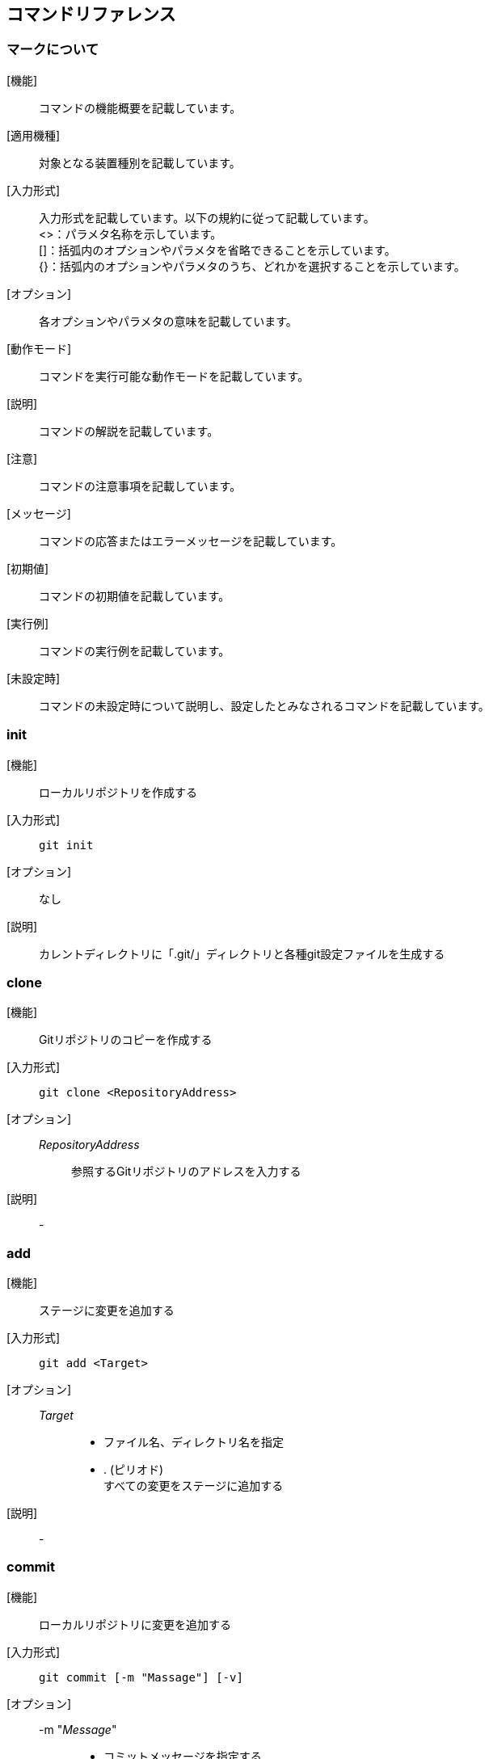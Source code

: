 == コマンドリファレンス

=== マークについて
[機能]:: コマンドの機能概要を記載しています。
[適用機種]:: 対象となる装置種別を記載しています。
[入力形式]:: 入力形式を記載しています。以下の規約に従って記載しています。 +
<>：パラメタ名称を示しています。 +
[]：括弧内のオプションやパラメタを省略できることを示しています。 +
{}：括弧内のオプションやパラメタのうち、どれかを選択することを示しています。
[オプション]:: 各オプションやパラメタの意味を記載しています。
[動作モード]:: コマンドを実行可能な動作モードを記載しています。
[説明]:: コマンドの解説を記載しています。
[注意]:: コマンドの注意事項を記載しています。
[メッセージ]:: コマンドの応答またはエラーメッセージを記載しています。
[初期値]:: コマンドの初期値を記載しています。
[実行例]:: コマンドの実行例を記載しています。
[未設定時]:: コマンドの未設定時について説明し、設定したとみなされるコマンドを記載しています。

=== *init*
[機能]:::
ローカルリポジトリを作成する

[入力形式]::: 
+
[source]
----
git init
----

[オプション]:::
なし

[説明]:::
カレントディレクトリに「.git/」ディレクトリと各種git設定ファイルを生成する

=== *clone*
[機能]:::
Gitリポジトリのコピーを作成する

[入力形式]:::
+
[source]
----
git clone <RepositoryAddress>
----

[オプション]:::
__RepositoryAddress__::::
参照するGitリポジトリのアドレスを入力する

[説明]:::
-

=== *add*
[機能]:::
ステージに変更を追加する

[入力形式]:::
+
[source]
----
git add <Target>
----

[オプション]:::
__Target__::::
* ファイル名、ディレクトリ名を指定 +
* . (ピリオド) +
すべての変更をステージに追加する

[説明]:::
-

=== *commit*
[機能]:::
ローカルリポジトリに変更を追加する

[入力形式]::: 
+
[source]
----
git commit [-m "Massage"] [-v]
----

[オプション]:::
-m "__Message__"::::
+
* コミットメッセージを指定する
-v::::
+
* 実行中の内容を表示する

[説明]:::
-

=== *status*
[機能]:::
現在の変更状態を確認する

[入力形式]::: 
+
[source]
----
git status
----

[オプション]:::
-

[説明]:::
-

=== *diff*
[機能]::: 変更差分を確認する
[入力形式]::: 
+
[source]
----
git diff [FileName] [--staged]
----

[オプション]:::
__FileName__::::
+
ファイル名、ディレクトリ名を指定
--staged ::::
ステージとローカルリポジトリの差分を比較する。指定しない場合はワークツリーとステージの差分を比較する。

[説明]::: 
-

=== *log*
[機能]:::
変更履歴を確認する

[入力形式]::: 
+
[source]
----
git log [--oneline] [-p <FileName>] [-n <Number>]
----

[オプション]:::
--oneline::::
一行で簡潔に表現する
-p _FileName_::::
指定したファイルの変更差分を表示する
-n __Number__::::
指定した数の分だけコミットを遡って表示する

[説明]:::
-

=== *rm*
[機能]:::
ファイルを削除する

[入力形式]::: 
+
[source]
----
git rm <FileName> <-r <DirectoryName>> [--cached <FileName>]
----

[オプション]:::
__FileName__::::
指定したファイルを削除する
-r __DirectoryName__::::
指定したディレクトリを削除する
--cached __FileName__::::
指定したファイルをローカルリポジトリから削除する（ワークツリーのファイルは削除しない）

[説明]:::
-

=== *mv*
[機能]:::
ファイルを移動する／名前を変更する

[入力形式]::: 
+
[source]
----
git mv <Old FileName> <New FileName>
----

[オプション]:::
__Old FileName__::::
変更前ファイル名
__New FileName__::::
変更後ファイル名

[説明]:::
-

=== *remote add*
[機能]:::
リモートリポジトリを追加する

[入力形式]::: 
+
[source]
----
git remote add <RemoteName> <RepositoryAddress>
----

[オプション]:::
__RemoteName__::::
リモートリポジトリの名前を指定する
__RepositoryAddress__::::
リモートリポジトリのアドレスを指定する

[説明]:::
-

=== *push*
[機能]:::
リモートリポジトリに変更を追加する

[入力形式]::: 
+
[source]
----
git push <RemoteName> <BlaunchName>
----

[オプション]:::
RemoteName::::
リモートリポジトリをリモート名で指定する
BlaunchName::::
ブランチを指定する

[説明]:::
-

=== *config*
[機能]:::
Git configファイル（設定ファイル）を編集する

[入力形式]::: 
+
[source]
----
git config [--global] [alias.AliasName <Command>] 
----

[オプション]:::
--global::::
設定をPC全体に対して反映する
alias.__AliasName__ __Command__::::
指定したコマンドにエイリアス名（別名）を指定する

[説明]:::
-

=== *checkout*
[機能]:::
ワークツリーでのファイルの変更を取り消す

[入力形式]:::
+
[source]
----
git checkout -- <Target>
----

[オプション]:::
__Target__::::
* ファイル名、ディレクトリ名を指定 +
* . (ピリオド) +
すべての変更を取り消す

[説明]:::
-

=== *reset*
[機能]:::
ステージでのファイルの変更を取り消す

[入力形式]:::
+
[source]
----
git reset HEAD <Target>
----

[オプション]:::
__Target__::::
* ファイル名、ディレクトリ名を指定 +
* . (ピリオド) +
すべての変更を取り消す

[説明]:::
-

=== *commit --amend*
[機能]:::
ローカルリポジトリのコミットを元に戻す

[入力形式]:::
+
[source]
----
git commit --amend
----

[オプション]:::
なし

[説明]:::
なし

<<<

=== *remote*
[機能]:::
-
[入力形式]:::
+
[source]
----
-
----

[オプション]:::
-::::
-
[説明]:::
-

<<<

